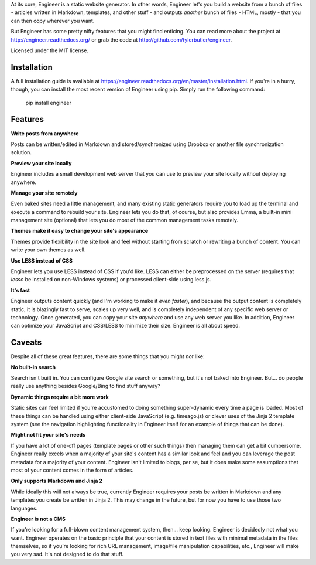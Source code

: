 At its core, Engineer is a static website generator. In other words, Engineer let's you build a website from a bunch
of files - articles written in Markdown, templates, and other stuff - and outputs *another* bunch of files - HTML,
mostly - that you can then copy wherever you want.

But Engineer has some pretty nifty features that you might find enticing. You can read more about the project at
http://engineer.readthedocs.org/ or grab the code at http://github.com/tylerbutler/engineer.

Licensed under the MIT license.

Installation
------------

A full installation guide is available at https://engineer.readthedocs.org/en/master/installation.html. If you're in a
hurry, though, you can install the most recent version of Engineer using pip. Simply run the following command:

    pip install engineer

Features
--------

**Write posts from anywhere**

Posts can be written/edited in Markdown and stored/synchronized using Dropbox or another file synchronization
solution.

**Preview your site locally**

Engineer includes a small development web server that you can use to preview your site locally without deploying
anywhere.

**Manage your site remotely**

Even baked sites need a little management, and many existing static generators require you to load up the
terminal and execute a command to rebuild your site. Engineer lets you do that, of course,
but also provides Emma, a built-in mini management site (optional) that lets you
do most of the common management tasks remotely.

**Themes make it easy to change your site's appearance**

Themes provide flexibility in the site look and feel without starting from scratch or rewriting a bunch of
content. You can write your own themes as well.

**Use LESS instead of CSS**

Engineer lets you use LESS instead of CSS if you'd like. LESS can either be preprocessed on the server (requires
that `lessc` be installed on non-Windows systems) or processed client-side using less.js.

**It's fast**

Engineer outputs content quickly (and I'm working to make it *even faster*), and because the output content is
completely static, it is blazingly fast to serve, scales up very well, and is completely independent of any
specific web server or technology. Once generated, you can copy your site *anywhere* and use any web server you
like. In addition, Engineer can optimize your JavaScript and CSS/LESS to minimize their size. Engineer is all
about speed.

Caveats
-------

Despite all of these great features, there are some things that you might *not* like:

**No built-in search**

Search isn't built in. You can configure Google site search or something, but it's not baked into Engineer. But...
do people really use anything besides Google/Bing to find stuff anyway?

**Dynamic things require a bit more work**

Static sites can feel limited if you're accustomed to doing something super-dynamic every time a page is loaded.
Most of these things can be handled using either client-side JavaScript (e.g. timeago.js) or clever uses of
the Jinja 2 template system (see the navigation highlighting functionality in Engineer itself for an example of
things that can be done).

**Might not fit your site's needs**

If you have a lot of one-off pages (template pages or other such things) then managing them can get a bit
cumbersome. Engineer really excels when a majority of your site's content has a similar look and feel and you can
leverage the post metadata for a majority of your content. Engineer isn't limited to blogs, per se,
but it does make some assumptions that most of your content comes in the form of articles.

**Only supports Markdown and Jinja 2**

While ideally this will not always be true, currently Engineer requires your posts be written in Markdown and any
templates you create be written in Jinja 2. This may change in the future, but for now you have to use those
two languages.

**Engineer is not a CMS**

If you're looking for a full-blown content management system, then... keep looking. Engineer is decidedly not what
you want. Engineer operates on the basic principle that your content is stored in text files with minimal
metadata in the files themselves, so if you're looking for rich URL management, image/file manipulation
capabilities, etc., Engineer will make you very sad. It's not designed to do that stuff.



